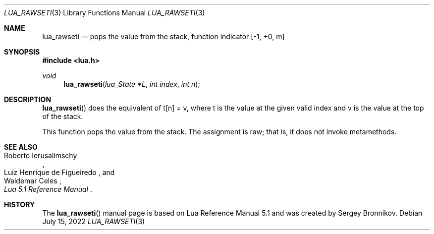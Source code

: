 .Dd $Mdocdate: July 15 2022 $
.Dt LUA_RAWSETI 3
.Os
.Sh NAME
.Nm lua_rawseti
.Nd pops the value from the stack, function indicator
.Bq -1, +0, m
.Sh SYNOPSIS
.In lua.h
.Ft void
.Fn lua_rawseti "lua_State *L" "int index" "int n"
.Sh DESCRIPTION
.Fn lua_rawseti
does the equivalent of t[n] = v, where t is the value at the given valid index
and v is the value at the top of the stack.
.Pp
This function pops the value from the stack.
The assignment is raw; that is, it does not invoke metamethods.
.Sh SEE ALSO
.Rs
.%A Roberto Ierusalimschy
.%A Luiz Henrique de Figueiredo
.%A Waldemar Celes
.%T Lua 5.1 Reference Manual
.Re
.Sh HISTORY
The
.Fn lua_rawseti
manual page is based on Lua Reference Manual 5.1 and was created by Sergey Bronnikov.
